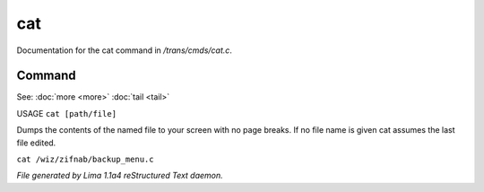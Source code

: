 cat
****

Documentation for the cat command in */trans/cmds/cat.c*.

Command
=======

See: :doc:`more <more>` :doc:`tail <tail>` 

USAGE ``cat [path/file]``

Dumps the contents of the named file to your screen with no page breaks.
If no file name is given cat assumes the last file edited.

``cat /wiz/zifnab/backup_menu.c``

.. TAGS: RST



*File generated by Lima 1.1a4 reStructured Text daemon.*
